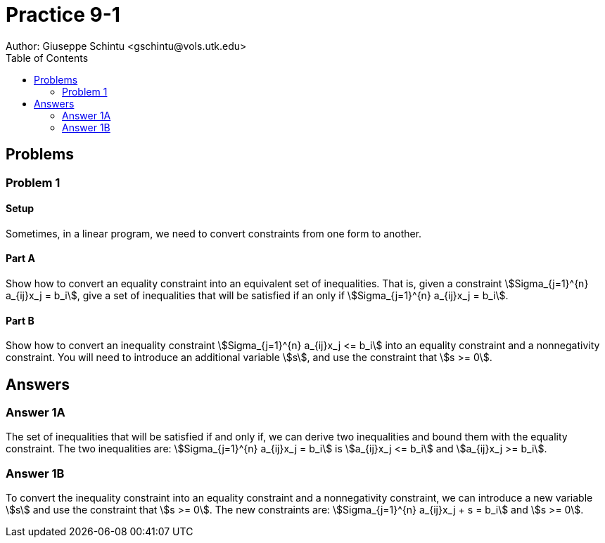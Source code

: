 :stem:

= Practice 9-1
Author: Giuseppe Schintu <gschintu@vols.utk.edu>
:toc:

== Problems

=== Problem 1

==== Setup
Sometimes, in a linear program, we need to convert constraints from one form to
another.

==== Part A
Show how to convert an equality constraint into an equivalent set of
inequalities. That is, given a constraint
stem:[Sigma_{j=1}^{n} a_{ij}x_j = b_i], give a set of inequalities that will
be satisfied if an only if stem:[Sigma_{j=1}^{n} a_{ij}x_j = b_i].

==== Part B
Show how to convert an inequality constraint
stem:[Sigma_{j=1}^{n} a_{ij}x_j <= b_i] into an equality constraint and a
nonnegativity constraint. You will need to introduce an additional variable
stem:[s], and use the constraint that stem:[s >= 0].


== Answers

=== Answer 1A

The set of inequalities that will be satisfied if and only if, we can derive two inequalities and bound them with the equality constraint. The two inequalities are:
stem:[Sigma_{j=1}^{n} a_{ij}x_j = b_i] is
stem:[a_{ij}x_j <= b_i] and stem:[a_{ij}x_j >= b_i].


=== Answer 1B

To convert the inequality constraint into an equality constraint and a nonnegativity constraint, we can introduce a new variable stem:[s] and use the constraint that stem:[s >= 0]. The new constraints are:
stem:[Sigma_{j=1}^{n} a_{ij}x_j + s = b_i] and stem:[s >= 0].
